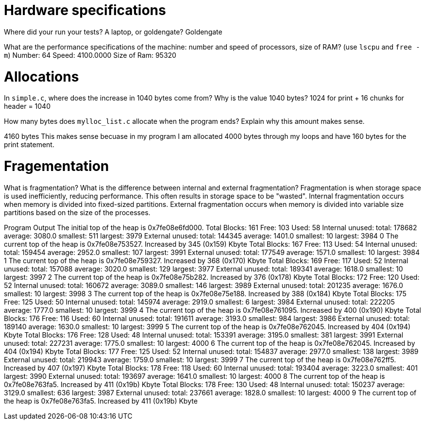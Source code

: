 = Hardware specifications

Where did your run your tests? A laptop, or goldengate?
    Goldengate


What are the performance specifications of the machine: number and speed of
processors, size of RAM? (use `lscpu` and `free -m`)
    Number: 64
    Speed: 4100.0000
    Size of  Ram: 95320


= Allocations

In `simple.c`, where does the increase in 1040 bytes come from?
Why is the value 1040 bytes? 
1024 for print + 16 chunks for header = 1040 


How many bytes does `mylloc_list.c` allocate when the program ends? Explain why
this amount makes sense.

4160 bytes
This makes sense becuase in my program I am allocated 4000 bytes through my loops and 
have 160 bytes for the print statement. 


= Fragementation

What is fragmentation? What is the difference between internal and external fragmentation?
Fragmentation is when storage space is used inefficiently, reducing performance. This often
results in storage space to be "wasted". 
Internal fragmentation occurs when memory is divided into fixed-sized partitions. 
External fragmentation occurs when memory is divided into variable size partitions 
based on the size of the processes. 

Program Output 
The initial top of the heap is 0x7fe08e6fd000.
Total Blocks: 161 Free: 103 Used: 58
Internal unused: total: 178682 average: 3080.0 smallest: 511 largest: 3979
External unused: total: 144345 average: 1401.0 smallest: 10 largest: 3984
0
The current top of the heap is 0x7fe08e753527.
Increased by 345 (0x159) Kbyte
Total Blocks: 167 Free: 113 Used: 54
Internal unused: total: 159454 average: 2952.0 smallest: 107 largest: 3991
External unused: total: 177549 average: 1571.0 smallest: 10 largest: 3984
1
The current top of the heap is 0x7fe08e759327.
Increased by 368 (0x170) Kbyte
Total Blocks: 169 Free: 117 Used: 52
Internal unused: total: 157088 average: 3020.0 smallest: 129 largest: 3977
External unused: total: 189341 average: 1618.0 smallest: 10 largest: 3997
2
The current top of the heap is 0x7fe08e75b282.
Increased by 376 (0x178) Kbyte
Total Blocks: 172 Free: 120 Used: 52
Internal unused: total: 160672 average: 3089.0 smallest: 146 largest: 3989
External unused: total: 201235 average: 1676.0 smallest: 10 largest: 3998
3
The current top of the heap is 0x7fe08e75e188.
Increased by 388 (0x184) Kbyte
Total Blocks: 175 Free: 125 Used: 50
Internal unused: total: 145974 average: 2919.0 smallest: 6 largest: 3984
External unused: total: 222205 average: 1777.0 smallest: 10 largest: 3999
4
The current top of the heap is 0x7fe08e761095.
Increased by 400 (0x190) Kbyte
Total Blocks: 176 Free: 116 Used: 60
Internal unused: total: 191611 average: 3193.0 smallest: 984 largest: 3986
External unused: total: 189140 average: 1630.0 smallest: 10 largest: 3999
5
The current top of the heap is 0x7fe08e762045.
Increased by 404 (0x194) Kbyte
Total Blocks: 176 Free: 128 Used: 48
Internal unused: total: 153391 average: 3195.0 smallest: 381 largest: 3991
External unused: total: 227231 average: 1775.0 smallest: 10 largest: 4000
6
The current top of the heap is 0x7fe08e762045.
Increased by 404 (0x194) Kbyte
Total Blocks: 177 Free: 125 Used: 52
Internal unused: total: 154837 average: 2977.0 smallest: 138 largest: 3989
External unused: total: 219943 average: 1759.0 smallest: 10 largest: 3999
7
The current top of the heap is 0x7fe08e762ff5.
Increased by 407 (0x197) Kbyte
Total Blocks: 178 Free: 118 Used: 60
Internal unused: total: 193404 average: 3223.0 smallest: 401 largest: 3990
External unused: total: 193697 average: 1641.0 smallest: 10 largest: 4000
8
The current top of the heap is 0x7fe08e763fa5.
Increased by 411 (0x19b) Kbyte
Total Blocks: 178 Free: 130 Used: 48
Internal unused: total: 150237 average: 3129.0 smallest: 636 largest: 3987
External unused: total: 237661 average: 1828.0 smallest: 10 largest: 4000
9
The current top of the heap is 0x7fe08e763fa5.
Increased by 411 (0x19b) Kbyte